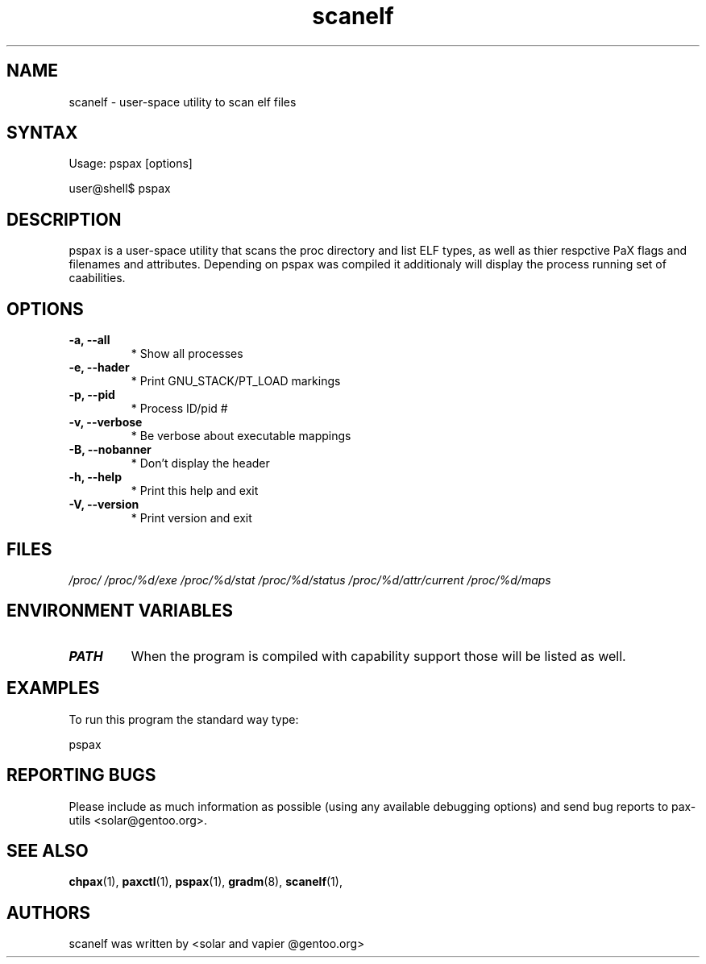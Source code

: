 .TH "scanelf" "1" "User Commands" "Ned Ludd" "User Commands"
.SH "NAME"
.LP 
scanelf \- 
user-space utility to scan elf files
.SH "SYNTAX"
.LP 
Usage: pspax [options]

user@shell$ pspax
.BR 
.SH "DESCRIPTION"
pspax is a user-space utility that scans the proc directory and list ELF types, as well as thier respctive PaX flags and filenames and attributes. Depending on pspax was compiled it additionaly will display the process running set of caabilities.
.LP 
.SH "OPTIONS"
.TP
\fB\-a, \-\-all\fR
* Show all processes
.TP
\fB\-e, \-\-hader\fR
* Print GNU_STACK/PT_LOAD markings
.TP
\fB\-p, \-\-pid\fR
* Process ID/pid #
.TP
\fB\-v, \-\-verbose\fR
* Be verbose about executable mappings
.TP
\fB\-B, \-\-nobanner\fR
* Don't display the header
.TP
\fB\-h, \-\-help\fR
* Print this help and exit
.TP
\fB\-V, \-\-version\fR
* Print version and exit
.LP
.SH "FILES"
.LP 
\fI/proc/\fP 
\fI/proc/%d/exe\fP
\fI/proc/%d/stat\fP
\fI/proc/%d/status\fP
\fI/proc/%d/attr/current\fP
\fI/proc/%d/maps\fP
.SH "ENVIRONMENT VARIABLES"
.TP 
\fBPATH\fP
When the program is compiled with capability support those will be listed as well.
.SH "EXAMPLES"
.LP
To run this program the standard way type:
.LP
pspax
.SH "REPORTING BUGS"
Please include as much information as possible (using any available debugging options) and send bug reports to pax-utils <solar@gentoo.org>.
.SH "SEE ALSO"
.BR chpax (1),
.BR paxctl (1),
.BR pspax (1),
.BR gradm (8),
.BR scanelf (1),
.SH "AUTHORS"
scanelf was written by <solar and vapier @gentoo.org>
